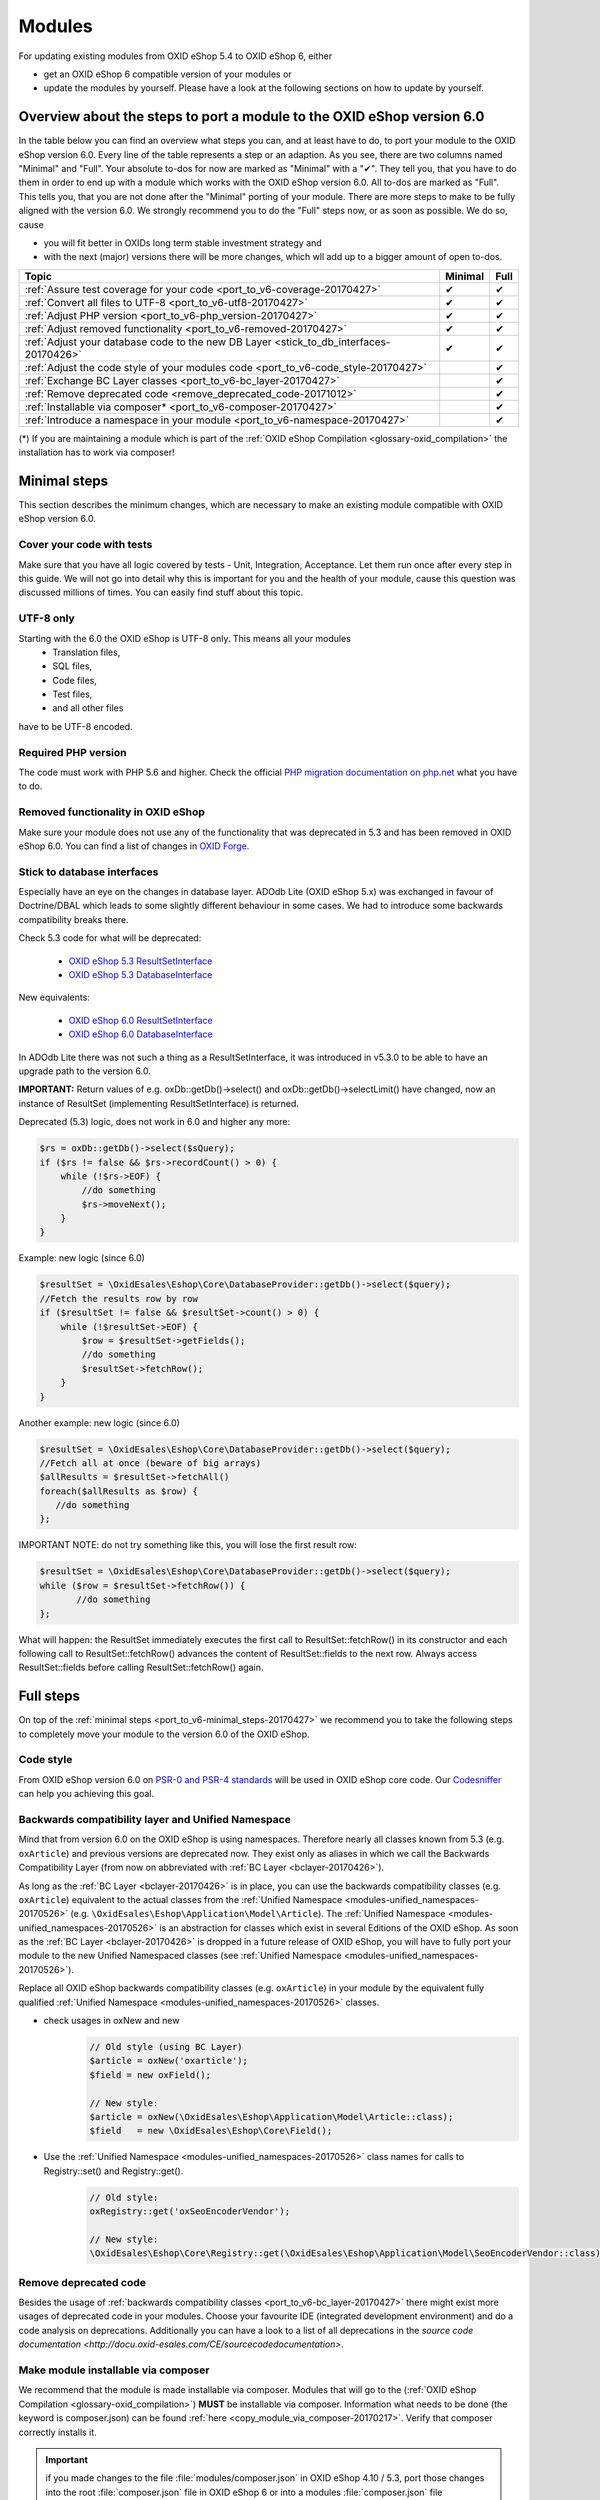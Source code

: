 .. _port_to_v6-20170427:

Modules
=======

For updating existing modules from OXID eShop 5.4 to OXID eShop 6, either

* get an OXID eShop 6 compatible version of your modules or
* update the modules by yourself. Please have a look at the following sections on how to update by yourself.

Overview about the steps to port a module to the OXID eShop version 6.0
-----------------------------------------------------------------------

In the table below you can find an overview what steps you can, and at least have to do, to port your module to the OXID eShop version 6.0.
Every line of the table represents a step or an adaption. As you see, there are two columns named "Minimal" and "Full".
Your absolute to-dos for now are marked as "Minimal" with a "✔". They tell you, that you have to do them in order to end up with a module which works with the OXID eShop version 6.0.
All to-dos are marked as "Full". This tells you, that you are not done after the "Minimal" porting of your module. There are more steps to make to be fully aligned with the version 6.0.
We strongly recommend you to do the "Full" steps now, or as soon as possible. We do so, cause

* you will fit better in OXIDs long term stable investment strategy and
* with the next (major) versions there will be more changes, which wll add up to a bigger amount of open to-dos.

+----------------------------------------------------------------------------------------+-----------+--------+
|  Topic                                                                                 |  Minimal  |  Full  |
+========================================================================================+===========+========+
| :ref:`Assure test coverage for your code <port_to_v6-coverage-20170427>`               |  ✔        | ✔      |
+----------------------------------------------------------------------------------------+-----------+--------+
| :ref:`Convert all files to UTF-8 <port_to_v6-utf8-20170427>`                           |  ✔        | ✔      |
+----------------------------------------------------------------------------------------+-----------+--------+
| :ref:`Adjust PHP version <port_to_v6-php_version-20170427>`                            |  ✔        | ✔      |
+----------------------------------------------------------------------------------------+-----------+--------+
| :ref:`Adjust removed functionality <port_to_v6-removed-20170427>`                      |  ✔        | ✔      |
+----------------------------------------------------------------------------------------+-----------+--------+
| :ref:`Adjust your database code to the new DB Layer <stick_to_db_interfaces-20170426>` |  ✔        | ✔      |
+----------------------------------------------------------------------------------------+-----------+--------+
| :ref:`Adjust the code style of your modules code <port_to_v6-code_style-20170427>`     |           | ✔      |
+----------------------------------------------------------------------------------------+-----------+--------+
| :ref:`Exchange BC Layer classes <port_to_v6-bc_layer-20170427>`                        |           | ✔      |
+----------------------------------------------------------------------------------------+-----------+--------+
| :ref:`Remove deprecated code <remove_deprecated_code-20171012>`                        |           | ✔      |
+----------------------------------------------------------------------------------------+-----------+--------+
| :ref:`Installable via composer* <port_to_v6-composer-20170427>`                        |           | ✔      |
+----------------------------------------------------------------------------------------+-----------+--------+
| :ref:`Introduce a namespace in your module <port_to_v6-namespace-20170427>`            |           | ✔      |
+----------------------------------------------------------------------------------------+-----------+--------+

(*) If you are maintaining a module which is part of the :ref:`OXID eShop Compilation <glossary-oxid_compilation>` the installation has to work via composer!



.. _port_to_v6-minimal_steps-20170427:

Minimal steps
-------------

This section describes the minimum changes, which are necessary to make an existing module compatible with OXID eShop version 6.0.


.. _port_to_v6-coverage-20170427:

Cover your code with tests
^^^^^^^^^^^^^^^^^^^^^^^^^^

Make sure that you have all logic covered by tests - Unit, Integration, Acceptance. Let them run once after every step in this guide.
We will not go into detail why this is important for you and the health of your module, cause this question was discussed millions of times.
You can easily find stuff about this topic.


.. _port_to_v6-utf8-20170427:

UTF-8 only
^^^^^^^^^^
Starting with the 6.0 the OXID eShop is UTF-8 only. This means all your modules
  - Translation files,
  - SQL files,
  - Code files,
  - Test files,
  - and all other files

have to be UTF-8 encoded.


.. _port_to_v6-php_version-20170427:

Required PHP version
^^^^^^^^^^^^^^^^^^^^

The code must work with PHP 5.6 and higher. Check the official `PHP migration documentation on php.net <http://php.net/manual/en/migration56.php>`__ what you have to do.


.. _port_to_v6-removed-20170427:

Removed functionality in OXID eShop
^^^^^^^^^^^^^^^^^^^^^^^^^^^^^^^^^^^

Make sure your module does not use any of the functionality that was deprecated in 5.3 and has been removed in OXID eShop 6.0.
You can find a list of changes in `OXID Forge <https://oxidforge.org/en/oxid-eshop-v6-0-0-beta1-detailed-code-changelog.html>`__.


.. _stick_to_db_interfaces-20170426:

Stick to database interfaces
^^^^^^^^^^^^^^^^^^^^^^^^^^^^

Especially have an eye on the changes in database layer. ADOdb Lite (OXID eShop 5.x) was exchanged in favour of
Doctrine/DBAL which leads to some slightly different behaviour in some cases. We had to introduce some backwards compatibility breaks there.

Check 5.3 code for what will be deprecated:

    - `OXID eShop 5.3 ResultSetInterface <https://github.com/OXID-eSales/oxideshop_ce/blob/b-5.3-ce/source/core/interface/ResultSetInterface.php>`__
    - `OXID eShop 5.3 DatabaseInterface <https://github.com/OXID-eSales/oxideshop_ce/blob/b-5.3-ce/source/core/interface/DatabaseInterface.php>`__

New equivalents:

    - `OXID eShop 6.0 ResultSetInterface <https://github.com/OXID-eSales/oxideshop_ce/blob/master/source/Core/Database/Adapter/ResultSetInterface.php>`__
    - `OXID eShop 6.0 DatabaseInterface <https://github.com/OXID-eSales/oxideshop_ce/blob/master/source/Core/Database/Adapter/DatabaseInterface.php>`__

In ADOdb Lite there was not such a thing as a ResultSetInterface, it was introduced in v5.3.0 to be able to have an upgrade path to the version 6.0.

**IMPORTANT:**
Return values of e.g. oxDb::getDb()->select() and oxDb::getDb()->selectLimit() have changed,
now an instance of ResultSet (implementing ResultSetInterface) is returned.

Deprecated (5.3) logic, does not work in 6.0 and higher any more:

.. code::

        $rs = oxDb::getDb()->select($sQuery);
        if ($rs != false && $rs->recordCount() > 0) {
            while (!$rs->EOF) {
                //do something
                $rs->moveNext();
            }
        }

Example: new logic (since 6.0)

.. code::

         $resultSet = \OxidEsales\Eshop\Core\DatabaseProvider::getDb()->select($query);
         //Fetch the results row by row
         if ($resultSet != false && $resultSet->count() > 0) {
             while (!$resultSet->EOF) {
                 $row = $resultSet->getFields();
                 //do something
                 $resultSet->fetchRow();
             }
         }

Another example: new logic (since 6.0)

.. code::

         $resultSet = \OxidEsales\Eshop\Core\DatabaseProvider::getDb()->select($query);
         //Fetch all at once (beware of big arrays)
         $allResults = $resultSet->fetchAll()
         foreach($allResults as $row) {
            //do something
         };

IMPORTANT NOTE: do not try something like this, you will lose the first result row:

.. code::

         $resultSet = \OxidEsales\Eshop\Core\DatabaseProvider::getDb()->select($query);
         while ($row = $resultSet->fetchRow()) {
                //do something
         };

What will happen: the ResultSet immediately executes the first call to ResultSet::fetchRow() in its constructor
and each following call to ResultSet::fetchRow() advances the content of ResultSet::fields to the next row.
Always access ResultSet::fields before calling ResultSet::fetchRow() again.



.. _port_to_v6-full_steps-20170427:

Full steps
----------

On top of the :ref:`minimal steps <port_to_v6-minimal_steps-20170427>` we recommend you to take the following steps to completely move your module to the version 6.0 of the OXID eShop.


.. _port_to_v6-code_style-20170427:

Code style
^^^^^^^^^^

From OXID eShop version 6.0 on `PSR-0 and PSR-4 standards <https://oxidforge.org/en/coding-standards.html>`__ will be
used in OXID eShop core code. Our `Codesniffer <https://github.com/OXID-eSales/coding_standards>`__ can help you achieving this goal.


.. _port_to_v6-bc_layer-20170427:

Backwards compatibility layer and Unified Namespace
^^^^^^^^^^^^^^^^^^^^^^^^^^^^^^^^^^^^^^^^^^^^^^^^^^^

Mind that from version 6.0 on the OXID eShop is using namespaces. Therefore nearly all classes known from
5.3 (e.g. ``oxArticle``) and previous versions are deprecated now. They exist only as aliases in which we call the Backwards Compatibility Layer (from now on abbreviated with :ref:`BC Layer <bclayer-20170426>`).

As long as the :ref:`BC Layer <bclayer-20170426>` is in place, you can use the backwards compatibility classes (e.g. ``oxArticle``) equivalent to the actual
classes from the :ref:`Unified Namespace <modules-unified_namespaces-20170526>` (e.g. ``\OxidEsales\Eshop\Application\Model\Article``).
The :ref:`Unified Namespace <modules-unified_namespaces-20170526>` is an abstraction for classes which exist in several Editions of the OXID eShop.
As soon as the :ref:`BC Layer <bclayer-20170426>` is dropped in a future release of OXID eShop,
you will have to fully port your module to the new Unified Namespaced classes (see :ref:`Unified Namespace <modules-unified_namespaces-20170526>`).

Replace all OXID eShop backwards compatibility classes (e.g. ``oxArticle``) in your module by the equivalent fully qualified :ref:`Unified Namespace <modules-unified_namespaces-20170526>` classes.

* check usages in oxNew and new
    .. code::

       // Old style (using BC Layer)
       $article = oxNew('oxarticle');
       $field = new oxField();

       // New style:
       $article = oxNew(\OxidEsales\Eshop\Application\Model\Article::class);
       $field   = new \OxidEsales\Eshop\Core\Field();

* Use the :ref:`Unified Namespace <modules-unified_namespaces-20170526>` class names for calls to Registry::set() and Registry::get().
    .. code::

       // Old style:
       oxRegistry::get('oxSeoEncoderVendor');

       // New style:
       \OxidEsales\Eshop\Core\Registry::get(\OxidEsales\Eshop\Application\Model\SeoEncoderVendor::class);



.. _remove_deprecated_code-20171012:

Remove deprecated code
^^^^^^^^^^^^^^^^^^^^^^

Besides the usage of :ref:`backwards compatibility classes <port_to_v6-bc_layer-20170427>`
there might exist more usages of deprecated code in your modules. Choose your favourite IDE (integrated development environment)
and do a code analysis on deprecations. Additionally you can have a look to a list of all deprecations in the
`source code documentation <http://docu.oxid-esales.com/CE/sourcecodedocumentation>`.


.. _port_to_v6-composer-20170427:

Make module installable via composer
^^^^^^^^^^^^^^^^^^^^^^^^^^^^^^^^^^^^

We recommend that the module is made installable via composer. Modules that will go to the (:ref:`OXID eShop Compilation <glossary-oxid_compilation>`) **MUST**
be installable via composer. Information what needs to be done (the keyword is composer.json) can be found
:ref:`here <copy_module_via_composer-20170217>`. Verify that composer correctly installs it.

.. important::

    if you made changes to the file :file:`modules/composer.json` in OXID eShop 4.10 / 5.3, port those changes into the
    root :file:`composer.json` file in OXID eShop 6 or into a modules :file:`composer.json` file

.. _port_to_v6-namespace-20170427:

Move the module under a module namespace
^^^^^^^^^^^^^^^^^^^^^^^^^^^^^^^^^^^^^^^^

* Introduce the module namespace in the module's composer.json file's autoload section.

    .. code::

        "autoload": {
            "psr-4": {
                "MyVendor\\MyModuleNamespace\\": "../../../source/modules/myvendor/mymoduleid"
            }
        }

    **NOTE:** we recommend to point the namespace to the module's installation path in the shop's module directory. See
    for example `OXID eShop Extension PayPal <https://github.com/OXID-eSales/paypal>`__.

    .. code::

        "autoload": {
            "psr-4": {
                "OxidEsales\\PayPalModule\\": "../../../source/modules/oe/oepaypal"
            }
        }

    Use the following pattern for your module namespace: ``<vendor of the module>`\<module ID>`` (e.g. ``OxidEsales\PayPalModule``)

    You can find more about the :ref:`Vendor Id <glossary-vendor_id>` in the Glossary.

* Move all the module classes under namespace.

    .. code::

        //before:
        class oePayPalIPNHandler extends oePayPalController
        {
            //...
        }

        $handler = oxNew('oepaypalipnhandler');


    .. code::

        //after:
        namespace OxidEsales\PayPalModule\Controller;
        class IPNHandler extends \OxidEsales\PayPalModule\Controller\FrontendController
        {
             //...
        }

        $handler = oxNew(\OxidEsales\PayPalModule\Controller\IPNHandler::class);

    While this step you should exchange all occurrences of the files name. Especially in the metadata.php the 'extends' section should not be forgotten!
    Remove the entry from the 'files' section, after you moved the class into the namespace. It is not longer needed, cause the namespaces get autoloaded via composer.

* Update metadata.php to version 2.0, see :ref:`here <metadata_version2-20170427>`.
  In case the module uses it's own controllers that do not simply chain extend shop controllers,
  you need to register a controller key in the metadata.php 'controller' section like
  described :ref:`here <controllers-20170307>`.

  .. code::

        'controllers' => array(
            ...
            'oepaypalipnhandler' => \OxidEsales\PayPalModule\Controller\IPNHandler::class,
            ...
        ),

  Your Controller Keys have to be lowercase and have to follow this pattern: ``<vendor of the module><module ID><controller name>`` (e.g. ``oepaypalipnhandler``)
